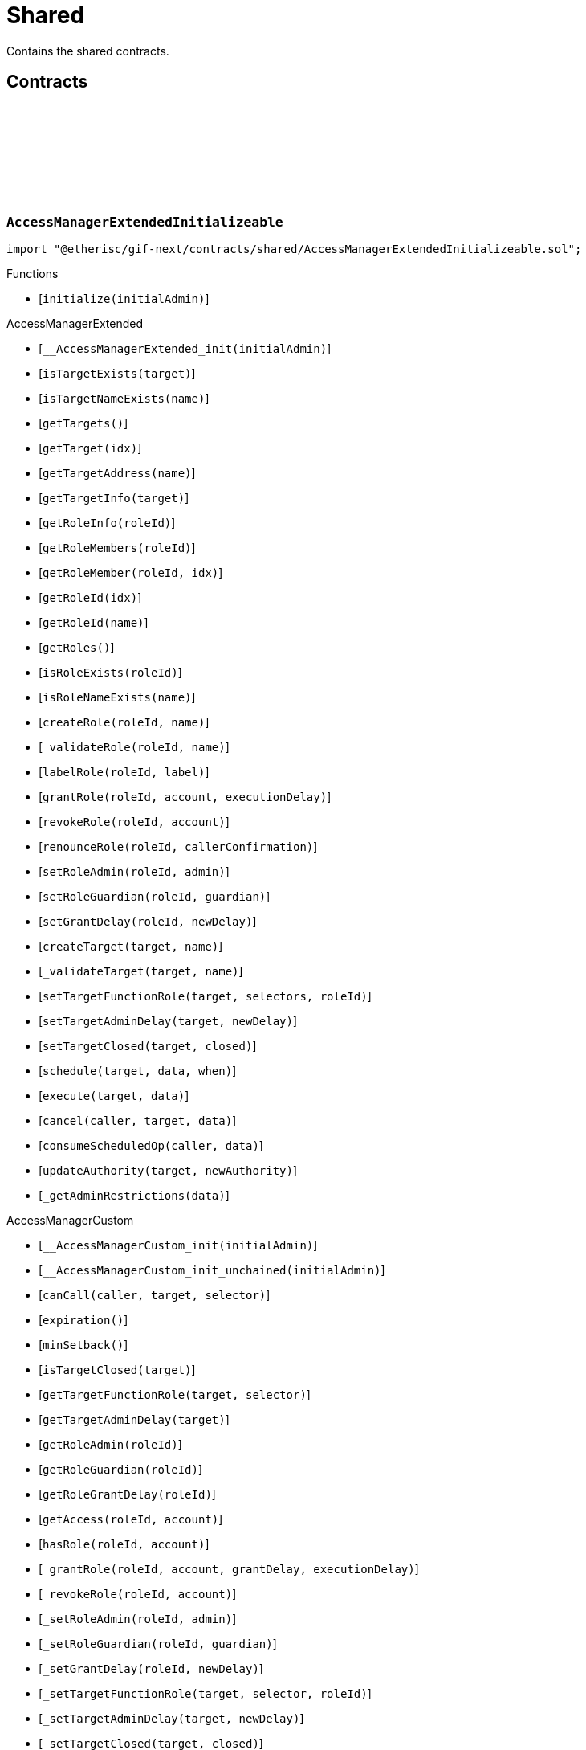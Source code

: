 :github-icon: pass:[<svg class="icon"><use href="#github-icon"/></svg>]
:xref-NftOwnable-onlyOwner--: xref:shared.adoc#NftOwnable-onlyOwner--
= Shared

Contains the shared contracts. 

== Contracts

:initialize: pass:normal[xref:#AccessManagerExtendedInitializeable-initialize-address-[`++initialize++`]]

[.contract]
[[AccessManagerExtendedInitializeable]]
=== `++AccessManagerExtendedInitializeable++` link:https://github.com/etherisc/gif-next/blob/develop/contracts/shared/AccessManagerExtendedInitializeable.sol[{github-icon},role=heading-link]

[.hljs-theme-light.nopadding]
```solidity
import "@etherisc/gif-next/contracts/shared/AccessManagerExtendedInitializeable.sol";
```

[.contract-index]
.Functions
--
* [`++initialize(initialAdmin)++`]

[.contract-subindex-inherited]
.AccessManagerExtended
* [`++__AccessManagerExtended_init(initialAdmin)++`]
* [`++isTargetExists(target)++`]
* [`++isTargetNameExists(name)++`]
* [`++getTargets()++`]
* [`++getTarget(idx)++`]
* [`++getTargetAddress(name)++`]
* [`++getTargetInfo(target)++`]
* [`++getRoleInfo(roleId)++`]
* [`++getRoleMembers(roleId)++`]
* [`++getRoleMember(roleId, idx)++`]
* [`++getRoleId(idx)++`]
* [`++getRoleId(name)++`]
* [`++getRoles()++`]
* [`++isRoleExists(roleId)++`]
* [`++isRoleNameExists(name)++`]
* [`++createRole(roleId, name)++`]
* [`++_validateRole(roleId, name)++`]
* [`++labelRole(roleId, label)++`]
* [`++grantRole(roleId, account, executionDelay)++`]
* [`++revokeRole(roleId, account)++`]
* [`++renounceRole(roleId, callerConfirmation)++`]
* [`++setRoleAdmin(roleId, admin)++`]
* [`++setRoleGuardian(roleId, guardian)++`]
* [`++setGrantDelay(roleId, newDelay)++`]
* [`++createTarget(target, name)++`]
* [`++_validateTarget(target, name)++`]
* [`++setTargetFunctionRole(target, selectors, roleId)++`]
* [`++setTargetAdminDelay(target, newDelay)++`]
* [`++setTargetClosed(target, closed)++`]
* [`++schedule(target, data, when)++`]
* [`++execute(target, data)++`]
* [`++cancel(caller, target, data)++`]
* [`++consumeScheduledOp(caller, data)++`]
* [`++updateAuthority(target, newAuthority)++`]
* [`++_getAdminRestrictions(data)++`]

[.contract-subindex-inherited]
.IAccessManagerExtended

[.contract-subindex-inherited]
.AccessManagerCustom
* [`++__AccessManagerCustom_init(initialAdmin)++`]
* [`++__AccessManagerCustom_init_unchained(initialAdmin)++`]
* [`++canCall(caller, target, selector)++`]
* [`++expiration()++`]
* [`++minSetback()++`]
* [`++isTargetClosed(target)++`]
* [`++getTargetFunctionRole(target, selector)++`]
* [`++getTargetAdminDelay(target)++`]
* [`++getRoleAdmin(roleId)++`]
* [`++getRoleGuardian(roleId)++`]
* [`++getRoleGrantDelay(roleId)++`]
* [`++getAccess(roleId, account)++`]
* [`++hasRole(roleId, account)++`]
* [`++_grantRole(roleId, account, grantDelay, executionDelay)++`]
* [`++_revokeRole(roleId, account)++`]
* [`++_setRoleAdmin(roleId, admin)++`]
* [`++_setRoleGuardian(roleId, guardian)++`]
* [`++_setGrantDelay(roleId, newDelay)++`]
* [`++_setTargetFunctionRole(target, selector, roleId)++`]
* [`++_setTargetAdminDelay(target, newDelay)++`]
* [`++_setTargetClosed(target, closed)++`]
* [`++getSchedule(id)++`]
* [`++getNonce(id)++`]
* [`++_consumeScheduledOp(operationId)++`]
* [`++hashOperation(caller, target, data)++`]
* [`++_checkSelector(data)++`]

[.contract-subindex-inherited]
.IAccessManager

[.contract-subindex-inherited]
.MulticallUpgradeable
* [`++__Multicall_init()++`]
* [`++__Multicall_init_unchained()++`]
* [`++multicall(data)++`]

[.contract-subindex-inherited]
.ContextUpgradeable
* [`++__Context_init()++`]
* [`++__Context_init_unchained()++`]
* [`++_msgSender()++`]
* [`++_msgData()++`]

[.contract-subindex-inherited]
.Initializable
* [`++_checkInitializing()++`]
* [`++_disableInitializers()++`]
* [`++_getInitializedVersion()++`]
* [`++_isInitializing()++`]

--

[.contract-index]
.Events
--

[.contract-subindex-inherited]
.AccessManagerExtended

[.contract-subindex-inherited]
.IAccessManagerExtended
* [`++LogRoleCreation(roleId, name)++`]
* [`++LogTargetCreation(target, name)++`]

[.contract-subindex-inherited]
.AccessManagerCustom

[.contract-subindex-inherited]
.IAccessManager
* [`++OperationScheduled(operationId, nonce, schedule, caller, target, data)++`]
* [`++OperationExecuted(operationId, nonce)++`]
* [`++OperationCanceled(operationId, nonce)++`]
* [`++RoleLabel(roleId, label)++`]
* [`++RoleGranted(roleId, account, delay, since, newMember)++`]
* [`++RoleRevoked(roleId, account)++`]
* [`++RoleAdminChanged(roleId, admin)++`]
* [`++RoleGuardianChanged(roleId, guardian)++`]
* [`++RoleGrantDelayChanged(roleId, delay, since)++`]
* [`++TargetClosed(target, closed)++`]
* [`++TargetFunctionRoleUpdated(target, selector, roleId)++`]
* [`++TargetAdminDelayUpdated(target, delay, since)++`]

[.contract-subindex-inherited]
.MulticallUpgradeable

[.contract-subindex-inherited]
.ContextUpgradeable

[.contract-subindex-inherited]
.Initializable
* [`++Initialized(version)++`]

--

[.contract-item]
[[AccessManagerExtendedInitializeable-initialize-address-]]
==== `[.contract-item-name]#++initialize++#++(address initialAdmin)++` [.item-kind]#public#

:initializeERC165: pass:normal[xref:#ERC165-initializeERC165--[`++initializeERC165++`]]
:registerInterface: pass:normal[xref:#ERC165-registerInterface-bytes4-[`++registerInterface++`]]
:supportsInterface: pass:normal[xref:#ERC165-supportsInterface-bytes4-[`++supportsInterface++`]]

[.contract]
[[ERC165]]
=== `++ERC165++` link:https://github.com/etherisc/gif-next/blob/develop/contracts/shared/ERC165.sol[{github-icon},role=heading-link]

[.hljs-theme-light.nopadding]
```solidity
import "@etherisc/gif-next/contracts/shared/ERC165.sol";
```

[.contract-index]
.Functions
--
* [`++initializeERC165()++`]
* [`++registerInterface(interfaceId)++`]
* [`++supportsInterface(interfaceId)++`]

[.contract-subindex-inherited]
.IERC165

[.contract-subindex-inherited]
.Initializable
* [`++_checkInitializing()++`]
* [`++_disableInitializers()++`]
* [`++_getInitializedVersion()++`]
* [`++_isInitializing()++`]

--

[.contract-index]
.Events
--

[.contract-subindex-inherited]
.IERC165

[.contract-subindex-inherited]
.Initializable
* [`++Initialized(version)++`]

--

[.contract-item]
[[ERC165-initializeERC165--]]
==== `[.contract-item-name]#++initializeERC165++#++()++` [.item-kind]#public#

[.contract-item]
[[ERC165-registerInterface-bytes4-]]
==== `[.contract-item-name]#++registerInterface++#++(bytes4 interfaceId)++` [.item-kind]#public#

[.contract-item]
[[ERC165-supportsInterface-bytes4-]]
==== `[.contract-item-name]#++supportsInterface++#++(bytes4 interfaceId) → bool++` [.item-kind]#external#

Returns true if this contract implements the interface defined by
`interfaceId`. See the corresponding
https://eips.ethereum.org/EIPS/eip-165#how-interfaces-are-identified[EIP section]
to learn more about how these ids are created.

This function call must use less than 30 000 gas.

:ErrorNftOwnableInitialOwnerZero: pass:normal[xref:#INftOwnable-ErrorNftOwnableInitialOwnerZero--[`++ErrorNftOwnableInitialOwnerZero++`]]
:ErrorNftOwnableNotOwner: pass:normal[xref:#INftOwnable-ErrorNftOwnableNotOwner-address-[`++ErrorNftOwnableNotOwner++`]]
:ErrorNftOwnableAlreadyLinked: pass:normal[xref:#INftOwnable-ErrorNftOwnableAlreadyLinked-NftId-[`++ErrorNftOwnableAlreadyLinked++`]]
:ErrorNftOwnableContractNotRegistered: pass:normal[xref:#INftOwnable-ErrorNftOwnableContractNotRegistered-address-[`++ErrorNftOwnableContractNotRegistered++`]]
:linkToRegisteredNftId: pass:normal[xref:#INftOwnable-linkToRegisteredNftId--[`++linkToRegisteredNftId++`]]
:getNftId: pass:normal[xref:#INftOwnable-getNftId--[`++getNftId++`]]
:getOwner: pass:normal[xref:#INftOwnable-getOwner--[`++getOwner++`]]

[.contract]
[[INftOwnable]]
=== `++INftOwnable++` link:https://github.com/etherisc/gif-next/blob/develop/contracts/shared/INftOwnable.sol[{github-icon},role=heading-link]

[.hljs-theme-light.nopadding]
```solidity
import "@etherisc/gif-next/contracts/shared/INftOwnable.sol";
```

[.contract-index]
.Functions
--
* [`++linkToRegisteredNftId()++`]
* [`++getNftId()++`]
* [`++getOwner()++`]

[.contract-subindex-inherited]
.IRegistryLinked
* [`++getRegistry()++`]

[.contract-subindex-inherited]
.IERC165
* [`++supportsInterface(interfaceId)++`]

--

[.contract-item]
[[INftOwnable-linkToRegisteredNftId--]]
==== `[.contract-item-name]#++linkToRegisteredNftId++#++() → NftId++` [.item-kind]#external#

[.contract-item]
[[INftOwnable-getNftId--]]
==== `[.contract-item-name]#++getNftId++#++() → NftId++` [.item-kind]#external#

[.contract-item]
[[INftOwnable-getOwner--]]
==== `[.contract-item-name]#++getOwner++#++() → address++` [.item-kind]#external#

:policyActivated: pass:normal[xref:#IPolicyHolder-policyActivated-NftId-[`++policyActivated++`]]
:policyExpired: pass:normal[xref:#IPolicyHolder-policyExpired-NftId-[`++policyExpired++`]]
:requestPayout: pass:normal[xref:#IPolicyHolder-requestPayout-NftId-Amount-[`++requestPayout++`]]
:claimConfirmed: pass:normal[xref:#IPolicyHolder-claimConfirmed-NftId-ClaimId-Amount-[`++claimConfirmed++`]]
:payoutExecuted: pass:normal[xref:#IPolicyHolder-payoutExecuted-NftId-PayoutId-address-Amount-[`++payoutExecuted++`]]
:getBeneficiary: pass:normal[xref:#IPolicyHolder-getBeneficiary-NftId-PayoutId-[`++getBeneficiary++`]]

[.contract]
[[IPolicyHolder]]
=== `++IPolicyHolder++` link:https://github.com/etherisc/gif-next/blob/develop/contracts/shared/IPolicyHolder.sol[{github-icon},role=heading-link]

[.hljs-theme-light.nopadding]
```solidity
import "@etherisc/gif-next/contracts/shared/IPolicyHolder.sol";
```

generic interface for contracts that need to hold policies and receive payouts
GIF will notify policy holder contracts for policy creation and payout execution

[.contract-index]
.Functions
--
* [`++policyActivated(policyNftId)++`]
* [`++policyExpired(policyNftId)++`]
* [`++requestPayout(requestingPolicyNftId, requestedPayoutAmount)++`]
* [`++claimConfirmed(policyNftId, claimId, amount)++`]
* [`++payoutExecuted(policyNftId, payoutId, beneficiary, amount)++`]
* [`++getBeneficiary(policyNftId, payoutId)++`]

[.contract-subindex-inherited]
.IRegistryLinked
* [`++getRegistry()++`]

[.contract-subindex-inherited]
.IERC721Receiver
* [`++onERC721Received(operator, from, tokenId, data)++`]

[.contract-subindex-inherited]
.IERC165
* [`++supportsInterface(interfaceId)++`]

--

[.contract-item]
[[IPolicyHolder-policyActivated-NftId-]]
==== `[.contract-item-name]#++policyActivated++#++(NftId policyNftId)++` [.item-kind]#external#

callback function that will be called after successful policy activation
active policies may open claims under the activated policy

[.contract-item]
[[IPolicyHolder-policyExpired-NftId-]]
==== `[.contract-item-name]#++policyExpired++#++(NftId policyNftId)++` [.item-kind]#external#

callback function to indicate the specified policy has expired
expired policies may no longer open claims
it is optional for products to notifiy policy holder of expired claims

[.contract-item]
[[IPolicyHolder-requestPayout-NftId-Amount-]]
==== `[.contract-item-name]#++requestPayout++#++(NftId requestingPolicyNftId, Amount requestedPayoutAmount)++` [.item-kind]#external#

request for a payout by the requesting policy
the contract implements its use case specific handling for such requests.
eg. creation of a pending payout, a corresponding claim against one of the policies held by the IPolicyHolder

[.contract-item]
[[IPolicyHolder-claimConfirmed-NftId-ClaimId-Amount-]]
==== `[.contract-item-name]#++claimConfirmed++#++(NftId policyNftId, ClaimId claimId, Amount amount)++` [.item-kind]#external#

callback function to notify the confirmation of the specified claim
active policies may open claims under the activated policy

[.contract-item]
[[IPolicyHolder-payoutExecuted-NftId-PayoutId-address-Amount-]]
==== `[.contract-item-name]#++payoutExecuted++#++(NftId policyNftId, PayoutId payoutId, address beneficiary, Amount amount)++` [.item-kind]#external#

callback function that will be called after a successful payout

[.contract-item]
[[IPolicyHolder-getBeneficiary-NftId-PayoutId-]]
==== `[.contract-item-name]#++getBeneficiary++#++(NftId policyNftId, PayoutId payoutId) → address beneficiary++` [.item-kind]#external#

determines policy and claim specific beneficiary address
returned address will override GIF default where the policy nft holder is treated as beneficiary

:getInitialInfo: pass:normal[xref:#IRegisterable-getInitialInfo--[`++getInitialInfo++`]]

[.contract]
[[IRegisterable]]
=== `++IRegisterable++` link:https://github.com/etherisc/gif-next/blob/develop/contracts/shared/IRegisterable.sol[{github-icon},role=heading-link]

[.hljs-theme-light.nopadding]
```solidity
import "@etherisc/gif-next/contracts/shared/IRegisterable.sol";
```

[.contract-index]
.Functions
--
* [`++getInitialInfo()++`]

[.contract-subindex-inherited]
.INftOwnable
* [`++linkToRegisteredNftId()++`]
* [`++getNftId()++`]
* [`++getOwner()++`]

[.contract-subindex-inherited]
.IRegistryLinked
* [`++getRegistry()++`]

[.contract-subindex-inherited]
.IERC165
* [`++supportsInterface(interfaceId)++`]

--

[.contract-item]
[[IRegisterable-getInitialInfo--]]
==== `[.contract-item-name]#++getInitialInfo++#++() → struct IRegistry.ObjectInfo++` [.item-kind]#external#

:ErrorNotRegistry: pass:normal[xref:#IRegistryLinked-ErrorNotRegistry-address-[`++ErrorNotRegistry++`]]
:getRegistry: pass:normal[xref:#IRegistryLinked-getRegistry--[`++getRegistry++`]]

[.contract]
[[IRegistryLinked]]
=== `++IRegistryLinked++` link:https://github.com/etherisc/gif-next/blob/develop/contracts/shared/IRegistryLinked.sol[{github-icon},role=heading-link]

[.hljs-theme-light.nopadding]
```solidity
import "@etherisc/gif-next/contracts/shared/IRegistryLinked.sol";
```

[.contract-index]
.Functions
--
* [`++getRegistry()++`]

--

[.contract-item]
[[IRegistryLinked-getRegistry--]]
==== `[.contract-item-name]#++getRegistry++#++() → contract IRegistry++` [.item-kind]#external#

:ErrorServiceNotImplemented: pass:normal[xref:#IService-ErrorServiceNotImplemented--[`++ErrorServiceNotImplemented++`]]
:getDomain: pass:normal[xref:#IService-getDomain--[`++getDomain++`]]
:getRoleId: pass:normal[xref:#IService-getRoleId--[`++getRoleId++`]]

[.contract]
[[IService]]
=== `++IService++` link:https://github.com/etherisc/gif-next/blob/develop/contracts/shared/IService.sol[{github-icon},role=heading-link]

[.hljs-theme-light.nopadding]
```solidity
import "@etherisc/gif-next/contracts/shared/IService.sol";
```

[.contract-index]
.Functions
--
* [`++getDomain()++`]
* [`++getRoleId()++`]

[.contract-subindex-inherited]
.IAccessManaged
* [`++authority()++`]
* [`++setAuthority()++`]
* [`++isConsumingScheduledOp()++`]

[.contract-subindex-inherited]
.IVersionable
* [`++initializeVersionable(activatedBy, activationData)++`]
* [`++upgradeVersionable(upgradeData)++`]
* [`++getVersion()++`]

[.contract-subindex-inherited]
.IRegisterable
* [`++getInitialInfo()++`]

[.contract-subindex-inherited]
.INftOwnable
* [`++linkToRegisteredNftId()++`]
* [`++getNftId()++`]
* [`++getOwner()++`]

[.contract-subindex-inherited]
.IRegistryLinked
* [`++getRegistry()++`]

[.contract-subindex-inherited]
.IERC165
* [`++supportsInterface(interfaceId)++`]

--

[.contract-index]
.Events
--

[.contract-subindex-inherited]
.IAccessManaged
* [`++AuthorityUpdated(authority)++`]

[.contract-subindex-inherited]
.IVersionable

[.contract-subindex-inherited]
.IRegisterable

[.contract-subindex-inherited]
.INftOwnable

[.contract-subindex-inherited]
.IRegistryLinked

[.contract-subindex-inherited]
.IERC165

--

[.contract-item]
[[IService-getDomain--]]
==== `[.contract-item-name]#++getDomain++#++() → ObjectType serviceDomain++` [.item-kind]#external#

returns the domain for this service.
In any GIF release only one service for any given domain may be deployed.

[.contract-item]
[[IService-getRoleId--]]
==== `[.contract-item-name]#++getRoleId++#++() → RoleId serviceRoleId++` [.item-kind]#external#

returns the GIF release specific role id.
These role ids are used to authorize service to service communication.

:initializeVersionable: pass:normal[xref:#IVersionable-initializeVersionable-address-bytes-[`++initializeVersionable++`]]
:upgradeVersionable: pass:normal[xref:#IVersionable-upgradeVersionable-bytes-[`++upgradeVersionable++`]]
:getVersion: pass:normal[xref:#IVersionable-getVersion--[`++getVersion++`]]

[.contract]
[[IVersionable]]
=== `++IVersionable++` link:https://github.com/etherisc/gif-next/blob/develop/contracts/shared/IVersionable.sol[{github-icon},role=heading-link]

[.hljs-theme-light.nopadding]
```solidity
import "@etherisc/gif-next/contracts/shared/IVersionable.sol";
```

[.contract-index]
.Functions
--
* [`++initializeVersionable(activatedBy, activationData)++`]
* [`++upgradeVersionable(upgradeData)++`]
* [`++getVersion()++`]

--

[.contract-item]
[[IVersionable-initializeVersionable-address-bytes-]]
==== `[.contract-item-name]#++initializeVersionable++#++(address activatedBy, bytes activationData)++` [.item-kind]#external#

IMPORTANT
implementation MUST be guarded by initializer modifier
new version MUST inherit from previous version

[.contract-item]
[[IVersionable-upgradeVersionable-bytes-]]
==== `[.contract-item-name]#++upgradeVersionable++#++(bytes upgradeData)++` [.item-kind]#external#

[.contract-item]
[[IVersionable-getVersion--]]
==== `[.contract-item-name]#++getVersion++#++() → Version++` [.item-kind]#external#

returns version of this contract
each new implementation MUST implement this function
version number MUST increase

:NFT_OWNABLE_STORAGE_LOCATION_V1: pass:normal[xref:#NftOwnable-NFT_OWNABLE_STORAGE_LOCATION_V1-bytes32[`++NFT_OWNABLE_STORAGE_LOCATION_V1++`]]
:NftOwnableStorage: pass:normal[xref:#NftOwnable-NftOwnableStorage[`++NftOwnableStorage++`]]
:onlyOwner: pass:normal[xref:#NftOwnable-onlyOwner--[`++onlyOwner++`]]
:initializeNftOwnable: pass:normal[xref:#NftOwnable-initializeNftOwnable-address-address-[`++initializeNftOwnable++`]]
:linkToRegisteredNftId: pass:normal[xref:#NftOwnable-linkToRegisteredNftId--[`++linkToRegisteredNftId++`]]
:getNftId: pass:normal[xref:#NftOwnable-getNftId--[`++getNftId++`]]
:getOwner: pass:normal[xref:#NftOwnable-getOwner--[`++getOwner++`]]
:_linkToNftOwnable: pass:normal[xref:#NftOwnable-_linkToNftOwnable-address-[`++_linkToNftOwnable++`]]

[.contract]
[[NftOwnable]]
=== `++NftOwnable++` link:https://github.com/etherisc/gif-next/blob/develop/contracts/shared/NftOwnable.sol[{github-icon},role=heading-link]

[.hljs-theme-light.nopadding]
```solidity
import "@etherisc/gif-next/contracts/shared/NftOwnable.sol";
```

[.contract-index]
.Modifiers
--
* {xref-NftOwnable-onlyOwner--}[`++onlyOwner()++`]
--

[.contract-index]
.Functions
--
* [`++initializeNftOwnable(initialOwner, registryAddress)++`]
* [`++linkToRegisteredNftId()++`]
* [`++getNftId()++`]
* [`++getOwner()++`]
* [`++_linkToNftOwnable(nftOwnableAddress)++`]

[.contract-subindex-inherited]
.INftOwnable

[.contract-subindex-inherited]
.RegistryLinked
* [`++initializeRegistryLinked(registryAddress)++`]
* [`++getRegistry()++`]

[.contract-subindex-inherited]
.IRegistryLinked

[.contract-subindex-inherited]
.ERC165
* [`++initializeERC165()++`]
* [`++registerInterface(interfaceId)++`]
* [`++supportsInterface(interfaceId)++`]

[.contract-subindex-inherited]
.IERC165

[.contract-subindex-inherited]
.Initializable
* [`++_checkInitializing()++`]
* [`++_disableInitializers()++`]
* [`++_getInitializedVersion()++`]
* [`++_isInitializing()++`]

--

[.contract-index]
.Events
--

[.contract-subindex-inherited]
.INftOwnable

[.contract-subindex-inherited]
.RegistryLinked

[.contract-subindex-inherited]
.IRegistryLinked

[.contract-subindex-inherited]
.ERC165

[.contract-subindex-inherited]
.IERC165

[.contract-subindex-inherited]
.Initializable
* [`++Initialized(version)++`]

--

[.contract-item]
[[NftOwnable-onlyOwner--]]
==== `[.contract-item-name]#++onlyOwner++#++()++` [.item-kind]#modifier#

enforces msg.sender is owner of nft (or initial owner of nft ownable)

[.contract-item]
[[NftOwnable-initializeNftOwnable-address-address-]]
==== `[.contract-item-name]#++initializeNftOwnable++#++(address initialOwner, address registryAddress)++` [.item-kind]#public#

initialization for upgradable contracts

[.contract-item]
[[NftOwnable-linkToRegisteredNftId--]]
==== `[.contract-item-name]#++linkToRegisteredNftId++#++() → NftId nftId++` [.item-kind]#public#

links this contract to nft after registration

[.contract-item]
[[NftOwnable-getNftId--]]
==== `[.contract-item-name]#++getNftId++#++() → NftId++` [.item-kind]#public#

[.contract-item]
[[NftOwnable-getOwner--]]
==== `[.contract-item-name]#++getOwner++#++() → address++` [.item-kind]#public#

[.contract-item]
[[NftOwnable-_linkToNftOwnable-address-]]
==== `[.contract-item-name]#++_linkToNftOwnable++#++(address nftOwnableAddress) → NftId++` [.item-kind]#internal#

used in constructor of registry service manager

:POLICY_HOLDER_STORAGE_LOCATION_V1: pass:normal[xref:#PolicyHolder-POLICY_HOLDER_STORAGE_LOCATION_V1-bytes32[`++POLICY_HOLDER_STORAGE_LOCATION_V1++`]]
:PolicyHolderStorage: pass:normal[xref:#PolicyHolder-PolicyHolderStorage[`++PolicyHolderStorage++`]]
:initializePolicyHolder: pass:normal[xref:#PolicyHolder-initializePolicyHolder-address-address-[`++initializePolicyHolder++`]]
:requestPayout: pass:normal[xref:#PolicyHolder-requestPayout-NftId-Amount-[`++requestPayout++`]]
:policyActivated: pass:normal[xref:#PolicyHolder-policyActivated-NftId-[`++policyActivated++`]]
:policyExpired: pass:normal[xref:#PolicyHolder-policyExpired-NftId-[`++policyExpired++`]]
:claimConfirmed: pass:normal[xref:#PolicyHolder-claimConfirmed-NftId-ClaimId-Amount-[`++claimConfirmed++`]]
:payoutExecuted: pass:normal[xref:#PolicyHolder-payoutExecuted-NftId-PayoutId-address-Amount-[`++payoutExecuted++`]]
:getBeneficiary: pass:normal[xref:#PolicyHolder-getBeneficiary-NftId-PayoutId-[`++getBeneficiary++`]]
:onERC721Received: pass:normal[xref:#PolicyHolder-onERC721Received-address-address-uint256-bytes-[`++onERC721Received++`]]
:_setBeneficiary: pass:normal[xref:#PolicyHolder-_setBeneficiary-NftId-address-[`++_setBeneficiary++`]]
:_setBeneficiary: pass:normal[xref:#PolicyHolder-_setBeneficiary-NftId-PayoutId-address-[`++_setBeneficiary++`]]

[.contract]
[[PolicyHolder]]
=== `++PolicyHolder++` link:https://github.com/etherisc/gif-next/blob/develop/contracts/shared/PolicyHolder.sol[{github-icon},role=heading-link]

[.hljs-theme-light.nopadding]
```solidity
import "@etherisc/gif-next/contracts/shared/PolicyHolder.sol";
```

template implementation for IPolicyHolder

[.contract-index]
.Functions
--
* [`++initializePolicyHolder(registryAddress, beneficiaryDefault)++`]
* [`++requestPayout(requestingPolicyNftId, requestedPayoutAmount)++`]
* [`++policyActivated(policyNftId)++`]
* [`++policyExpired(policyNftId)++`]
* [`++claimConfirmed(policyNftId, claimId, amount)++`]
* [`++payoutExecuted(policyNftId, payoutId, beneficiary, amount)++`]
* [`++getBeneficiary(policyNftId, payoutId)++`]
* [`++onERC721Received(, , , )++`]
* [`++_setBeneficiary(policyNftId, beneficiary)++`]
* [`++_setBeneficiary(policyNftId, payoutId, beneficiary)++`]

[.contract-subindex-inherited]
.IPolicyHolder

[.contract-subindex-inherited]
.RegistryLinked
* [`++initializeRegistryLinked(registryAddress)++`]
* [`++getRegistry()++`]

[.contract-subindex-inherited]
.IRegistryLinked

[.contract-subindex-inherited]
.IERC721Receiver

[.contract-subindex-inherited]
.ERC165
* [`++initializeERC165()++`]
* [`++registerInterface(interfaceId)++`]
* [`++supportsInterface(interfaceId)++`]

[.contract-subindex-inherited]
.IERC165

[.contract-subindex-inherited]
.Initializable
* [`++_checkInitializing()++`]
* [`++_disableInitializers()++`]
* [`++_getInitializedVersion()++`]
* [`++_isInitializing()++`]

--

[.contract-index]
.Events
--

[.contract-subindex-inherited]
.IPolicyHolder

[.contract-subindex-inherited]
.RegistryLinked

[.contract-subindex-inherited]
.IRegistryLinked

[.contract-subindex-inherited]
.IERC721Receiver

[.contract-subindex-inherited]
.ERC165

[.contract-subindex-inherited]
.IERC165

[.contract-subindex-inherited]
.Initializable
* [`++Initialized(version)++`]

--

[.contract-item]
[[PolicyHolder-initializePolicyHolder-address-address-]]
==== `[.contract-item-name]#++initializePolicyHolder++#++(address registryAddress, address beneficiaryDefault)++` [.item-kind]#public#

[.contract-item]
[[PolicyHolder-requestPayout-NftId-Amount-]]
==== `[.contract-item-name]#++requestPayout++#++(NftId requestingPolicyNftId, Amount requestedPayoutAmount)++` [.item-kind]#external#

empty default implementation

[.contract-item]
[[PolicyHolder-policyActivated-NftId-]]
==== `[.contract-item-name]#++policyActivated++#++(NftId policyNftId)++` [.item-kind]#external#

empty default implementation

[.contract-item]
[[PolicyHolder-policyExpired-NftId-]]
==== `[.contract-item-name]#++policyExpired++#++(NftId policyNftId)++` [.item-kind]#external#

empty default implementation

[.contract-item]
[[PolicyHolder-claimConfirmed-NftId-ClaimId-Amount-]]
==== `[.contract-item-name]#++claimConfirmed++#++(NftId policyNftId, ClaimId claimId, Amount amount)++` [.item-kind]#external#

empty default implementation

[.contract-item]
[[PolicyHolder-payoutExecuted-NftId-PayoutId-address-Amount-]]
==== `[.contract-item-name]#++payoutExecuted++#++(NftId policyNftId, PayoutId payoutId, address beneficiary, Amount amount)++` [.item-kind]#external#

empty default implementation

[.contract-item]
[[PolicyHolder-getBeneficiary-NftId-PayoutId-]]
==== `[.contract-item-name]#++getBeneficiary++#++(NftId policyNftId, PayoutId payoutId) → address beneficiary++` [.item-kind]#external#

returns payout specific beneficiary
when no such beneficiary is defined the policy specific beneficiary is returned

[.contract-item]
[[PolicyHolder-onERC721Received-address-address-uint256-bytes-]]
==== `[.contract-item-name]#++onERC721Received++#++(address, address, uint256, bytes) → bytes4++` [.item-kind]#external#

[.contract-item]
[[PolicyHolder-_setBeneficiary-NftId-address-]]
==== `[.contract-item-name]#++_setBeneficiary++#++(NftId policyNftId, address beneficiary)++` [.item-kind]#internal#

sets policy specific beneficiary (used when no payout specific beneficiary is defined)

[.contract-item]
[[PolicyHolder-_setBeneficiary-NftId-PayoutId-address-]]
==== `[.contract-item-name]#++_setBeneficiary++#++(NftId policyNftId, PayoutId payoutId, address beneficiary)++` [.item-kind]#internal#

sets policy and claim specific beneficiary

:VersionInfo: pass:normal[xref:#ProxyManager-VersionInfo[`++VersionInfo++`]]
:LogProxyManagerVersionableDeployed: pass:normal[xref:#ProxyManager-LogProxyManagerVersionableDeployed-address-address-[`++LogProxyManagerVersionableDeployed++`]]
:LogProxyManagerVersionableUpgraded: pass:normal[xref:#ProxyManager-LogProxyManagerVersionableUpgraded-address-address-[`++LogProxyManagerVersionableUpgraded++`]]
:ErrorProxyManagerAlreadyDeployed: pass:normal[xref:#ProxyManager-ErrorProxyManagerAlreadyDeployed--[`++ErrorProxyManagerAlreadyDeployed++`]]
:ErrorProxyManagerNotYetDeployed: pass:normal[xref:#ProxyManager-ErrorProxyManagerNotYetDeployed--[`++ErrorProxyManagerNotYetDeployed++`]]
:ErrorProxyManagerZeroVersion: pass:normal[xref:#ProxyManager-ErrorProxyManagerZeroVersion--[`++ErrorProxyManagerZeroVersion++`]]
:ErrorProxyManagerNextVersionNotIncreasing: pass:normal[xref:#ProxyManager-ErrorProxyManagerNextVersionNotIncreasing-Version-[`++ErrorProxyManagerNextVersionNotIncreasing++`]]
:_proxy: pass:normal[xref:#ProxyManager-_proxy-contract-UpgradableProxyWithAdmin[`++_proxy++`]]
:_versionHistory: pass:normal[xref:#ProxyManager-_versionHistory-mapping-Version----struct-ProxyManager-VersionInfo-[`++_versionHistory++`]]
:_versions: pass:normal[xref:#ProxyManager-_versions-Version--[`++_versions++`]]
:constructor: pass:normal[xref:#ProxyManager-constructor-address-[`++constructor++`]]
:initializeProxyManager: pass:normal[xref:#ProxyManager-initializeProxyManager-address-[`++initializeProxyManager++`]]
:deploy: pass:normal[xref:#ProxyManager-deploy-address-bytes-[`++deploy++`]]
:deployDetermenistic: pass:normal[xref:#ProxyManager-deployDetermenistic-address-bytes-bytes32-[`++deployDetermenistic++`]]
:upgrade: pass:normal[xref:#ProxyManager-upgrade-address-bytes-[`++upgrade++`]]
:linkToProxy: pass:normal[xref:#ProxyManager-linkToProxy--[`++linkToProxy++`]]
:getDeployData: pass:normal[xref:#ProxyManager-getDeployData-address-bytes-[`++getDeployData++`]]
:getUpgradeData: pass:normal[xref:#ProxyManager-getUpgradeData-bytes-[`++getUpgradeData++`]]
:getProxy: pass:normal[xref:#ProxyManager-getProxy--[`++getProxy++`]]
:getVersion: pass:normal[xref:#ProxyManager-getVersion--[`++getVersion++`]]
:getVersionCount: pass:normal[xref:#ProxyManager-getVersionCount--[`++getVersionCount++`]]
:getVersion: pass:normal[xref:#ProxyManager-getVersion-uint256-[`++getVersion++`]]
:getVersionInfo: pass:normal[xref:#ProxyManager-getVersionInfo-Version-[`++getVersionInfo++`]]

[.contract]
[[ProxyManager]]
=== `++ProxyManager++` link:https://github.com/etherisc/gif-next/blob/develop/contracts/shared/ProxyManager.sol[{github-icon},role=heading-link]

[.hljs-theme-light.nopadding]
```solidity
import "@etherisc/gif-next/contracts/shared/ProxyManager.sol";
```

manages proxy deployments for upgradable contracs of type IVersionable

[.contract-index]
.Functions
--
* [`++constructor(registry)++`]
* [`++initializeProxyManager(registry)++`]
* [`++deploy(initialImplementation, initializationData)++`]
* [`++deployDetermenistic(initialImplementation, initializationData, salt)++`]
* [`++upgrade(newImplementation, upgradeData)++`]
* [`++linkToProxy()++`]
* [`++getDeployData(proxyOwner, deployData)++`]
* [`++getUpgradeData(upgradeData)++`]
* [`++getProxy()++`]
* [`++getVersion()++`]
* [`++getVersionCount()++`]
* [`++getVersion(idx)++`]
* [`++getVersionInfo(_version)++`]

[.contract-subindex-inherited]
.NftOwnable
* [`++initializeNftOwnable(initialOwner, registryAddress)++`]
* [`++linkToRegisteredNftId()++`]
* [`++getNftId()++`]
* [`++getOwner()++`]
* [`++_linkToNftOwnable(nftOwnableAddress)++`]

[.contract-subindex-inherited]
.INftOwnable

[.contract-subindex-inherited]
.RegistryLinked
* [`++initializeRegistryLinked(registryAddress)++`]
* [`++getRegistry()++`]

[.contract-subindex-inherited]
.IRegistryLinked

[.contract-subindex-inherited]
.ERC165
* [`++initializeERC165()++`]
* [`++registerInterface(interfaceId)++`]
* [`++supportsInterface(interfaceId)++`]

[.contract-subindex-inherited]
.IERC165

[.contract-subindex-inherited]
.Initializable
* [`++_checkInitializing()++`]
* [`++_disableInitializers()++`]
* [`++_getInitializedVersion()++`]
* [`++_isInitializing()++`]

--

[.contract-index]
.Events
--
* [`++LogProxyManagerVersionableDeployed(proxy, initialImplementation)++`]
* [`++LogProxyManagerVersionableUpgraded(proxy, upgradedImplementation)++`]

[.contract-subindex-inherited]
.NftOwnable

[.contract-subindex-inherited]
.INftOwnable

[.contract-subindex-inherited]
.RegistryLinked

[.contract-subindex-inherited]
.IRegistryLinked

[.contract-subindex-inherited]
.ERC165

[.contract-subindex-inherited]
.IERC165

[.contract-subindex-inherited]
.Initializable
* [`++Initialized(version)++`]

--

[.contract-item]
[[ProxyManager-constructor-address-]]
==== `[.contract-item-name]#++constructor++#++(address registry)++` [.item-kind]#public#

only used to capture proxy owner

[.contract-item]
[[ProxyManager-initializeProxyManager-address-]]
==== `[.contract-item-name]#++initializeProxyManager++#++(address registry)++` [.item-kind]#public#

[.contract-item]
[[ProxyManager-deploy-address-bytes-]]
==== `[.contract-item-name]#++deploy++#++(address initialImplementation, bytes initializationData) → contract IVersionable versionable++` [.item-kind]#public#

deploy initial contract

[.contract-item]
[[ProxyManager-deployDetermenistic-address-bytes-bytes32-]]
==== `[.contract-item-name]#++deployDetermenistic++#++(address initialImplementation, bytes initializationData, bytes32 salt) → contract IVersionable versionable++` [.item-kind]#public#

[.contract-item]
[[ProxyManager-upgrade-address-bytes-]]
==== `[.contract-item-name]#++upgrade++#++(address newImplementation, bytes upgradeData) → contract IVersionable versionable++` [.item-kind]#public#

upgrade existing contract

[.contract-item]
[[ProxyManager-linkToProxy--]]
==== `[.contract-item-name]#++linkToProxy++#++() → NftId++` [.item-kind]#public#

[.contract-item]
[[ProxyManager-getDeployData-address-bytes-]]
==== `[.contract-item-name]#++getDeployData++#++(address proxyOwner, bytes deployData) → bytes data++` [.item-kind]#public#

[.contract-item]
[[ProxyManager-getUpgradeData-bytes-]]
==== `[.contract-item-name]#++getUpgradeData++#++(bytes upgradeData) → bytes data++` [.item-kind]#public#

[.contract-item]
[[ProxyManager-getProxy--]]
==== `[.contract-item-name]#++getProxy++#++() → contract UpgradableProxyWithAdmin++` [.item-kind]#public#

[.contract-item]
[[ProxyManager-getVersion--]]
==== `[.contract-item-name]#++getVersion++#++() → Version++` [.item-kind]#external#

[.contract-item]
[[ProxyManager-getVersionCount--]]
==== `[.contract-item-name]#++getVersionCount++#++() → uint256++` [.item-kind]#external#

[.contract-item]
[[ProxyManager-getVersion-uint256-]]
==== `[.contract-item-name]#++getVersion++#++(uint256 idx) → Version++` [.item-kind]#external#

[.contract-item]
[[ProxyManager-getVersionInfo-Version-]]
==== `[.contract-item-name]#++getVersionInfo++#++(Version _version) → struct ProxyManager.VersionInfo++` [.item-kind]#external#

[.contract-item]
[[ProxyManager-LogProxyManagerVersionableDeployed-address-address-]]
==== `[.contract-item-name]#++LogProxyManagerVersionableDeployed++#++(address indexed proxy, address initialImplementation)++` [.item-kind]#event#

[.contract-item]
[[ProxyManager-LogProxyManagerVersionableUpgraded-address-address-]]
==== `[.contract-item-name]#++LogProxyManagerVersionableUpgraded++#++(address indexed proxy, address upgradedImplementation)++` [.item-kind]#event#

:REGISTERABLE_LOCATION_V1: pass:normal[xref:#Registerable-REGISTERABLE_LOCATION_V1-bytes32[`++REGISTERABLE_LOCATION_V1++`]]
:RegisterableStorage: pass:normal[xref:#Registerable-RegisterableStorage[`++RegisterableStorage++`]]
:initializeRegisterable: pass:normal[xref:#Registerable-initializeRegisterable-address-NftId-ObjectType-bool-address-bytes-[`++initializeRegisterable++`]]
:getInitialInfo: pass:normal[xref:#Registerable-getInitialInfo--[`++getInitialInfo++`]]

[.contract]
[[Registerable]]
=== `++Registerable++` link:https://github.com/etherisc/gif-next/blob/develop/contracts/shared/Registerable.sol[{github-icon},role=heading-link]

[.hljs-theme-light.nopadding]
```solidity
import "@etherisc/gif-next/contracts/shared/Registerable.sol";
```

[.contract-index]
.Functions
--
* [`++initializeRegisterable(registryAddress, parentNftId, objectType, isInterceptor, initialOwner, registryData)++`]
* [`++getInitialInfo()++`]

[.contract-subindex-inherited]
.IRegisterable

[.contract-subindex-inherited]
.NftOwnable
* [`++initializeNftOwnable(initialOwner, registryAddress)++`]
* [`++linkToRegisteredNftId()++`]
* [`++getNftId()++`]
* [`++getOwner()++`]
* [`++_linkToNftOwnable(nftOwnableAddress)++`]

[.contract-subindex-inherited]
.INftOwnable

[.contract-subindex-inherited]
.RegistryLinked
* [`++initializeRegistryLinked(registryAddress)++`]
* [`++getRegistry()++`]

[.contract-subindex-inherited]
.IRegistryLinked

[.contract-subindex-inherited]
.ERC165
* [`++initializeERC165()++`]
* [`++registerInterface(interfaceId)++`]
* [`++supportsInterface(interfaceId)++`]

[.contract-subindex-inherited]
.IERC165

[.contract-subindex-inherited]
.Initializable
* [`++_checkInitializing()++`]
* [`++_disableInitializers()++`]
* [`++_getInitializedVersion()++`]
* [`++_isInitializing()++`]

--

[.contract-index]
.Events
--

[.contract-subindex-inherited]
.IRegisterable

[.contract-subindex-inherited]
.NftOwnable

[.contract-subindex-inherited]
.INftOwnable

[.contract-subindex-inherited]
.RegistryLinked

[.contract-subindex-inherited]
.IRegistryLinked

[.contract-subindex-inherited]
.ERC165

[.contract-subindex-inherited]
.IERC165

[.contract-subindex-inherited]
.Initializable
* [`++Initialized(version)++`]

--

[.contract-item]
[[Registerable-initializeRegisterable-address-NftId-ObjectType-bool-address-bytes-]]
==== `[.contract-item-name]#++initializeRegisterable++#++(address registryAddress, NftId parentNftId, ObjectType objectType, bool isInterceptor, address initialOwner, bytes registryData)++` [.item-kind]#public#

[.contract-item]
[[Registerable-getInitialInfo--]]
==== `[.contract-item-name]#++getInitialInfo++#++() → struct IRegistry.ObjectInfo info++` [.item-kind]#public#

:initializeRegistryLinked: pass:normal[xref:#RegistryLinked-initializeRegistryLinked-address-[`++initializeRegistryLinked++`]]
:getRegistry: pass:normal[xref:#RegistryLinked-getRegistry--[`++getRegistry++`]]

[.contract]
[[RegistryLinked]]
=== `++RegistryLinked++` link:https://github.com/etherisc/gif-next/blob/develop/contracts/shared/RegistryLinked.sol[{github-icon},role=heading-link]

[.hljs-theme-light.nopadding]
```solidity
import "@etherisc/gif-next/contracts/shared/RegistryLinked.sol";
```

[.contract-index]
.Functions
--
* [`++initializeRegistryLinked(registryAddress)++`]
* [`++getRegistry()++`]

[.contract-subindex-inherited]
.IRegistryLinked

[.contract-subindex-inherited]
.Initializable
* [`++_checkInitializing()++`]
* [`++_disableInitializers()++`]
* [`++_getInitializedVersion()++`]
* [`++_isInitializing()++`]

--

[.contract-index]
.Events
--

[.contract-subindex-inherited]
.IRegistryLinked

[.contract-subindex-inherited]
.Initializable
* [`++Initialized(version)++`]

--

[.contract-item]
[[RegistryLinked-initializeRegistryLinked-address-]]
==== `[.contract-item-name]#++initializeRegistryLinked++#++(address registryAddress)++` [.item-kind]#public#

initialization for upgradable contracts

[.contract-item]
[[RegistryLinked-getRegistry--]]
==== `[.contract-item-name]#++getRegistry++#++() → contract IRegistry++` [.item-kind]#public#

:initializeService: pass:normal[xref:#Service-initializeService-address-address-address-[`++initializeService++`]]
:getDomain: pass:normal[xref:#Service-getDomain--[`++getDomain++`]]
:getRoleId: pass:normal[xref:#Service-getRoleId--[`++getRoleId++`]]
:getVersion: pass:normal[xref:#Service-getVersion--[`++getVersion++`]]
:_getDomain: pass:normal[xref:#Service-_getDomain--[`++_getDomain++`]]
:_getServiceAddress: pass:normal[xref:#Service-_getServiceAddress-ObjectType-[`++_getServiceAddress++`]]

[.contract]
[[Service]]
=== `++Service++` link:https://github.com/etherisc/gif-next/blob/develop/contracts/shared/Service.sol[{github-icon},role=heading-link]

[.hljs-theme-light.nopadding]
```solidity
import "@etherisc/gif-next/contracts/shared/Service.sol";
```

service base contract

[.contract-index]
.Functions
--
* [`++initializeService(registry, authority, initialOwner)++`]
* [`++getDomain()++`]
* [`++getRoleId()++`]
* [`++getVersion()++`]
* [`++_getDomain()++`]
* [`++_getServiceAddress(domain)++`]

[.contract-subindex-inherited]
.IService

[.contract-subindex-inherited]
.AccessManagedUpgradeable
* [`++__AccessManaged_init(initialAuthority)++`]
* [`++__AccessManaged_init_unchained(initialAuthority)++`]
* [`++authority()++`]
* [`++setAuthority(newAuthority)++`]
* [`++isConsumingScheduledOp()++`]
* [`++_setAuthority(newAuthority)++`]
* [`++_checkCanCall(caller, data)++`]

[.contract-subindex-inherited]
.IAccessManaged

[.contract-subindex-inherited]
.ContextUpgradeable
* [`++__Context_init()++`]
* [`++__Context_init_unchained()++`]
* [`++_msgSender()++`]
* [`++_msgData()++`]

[.contract-subindex-inherited]
.Versionable
* [`++initializeVersionable(activatedBy, data)++`]
* [`++upgradeVersionable(data)++`]
* [`++_initialize(owner, data)++`]
* [`++_upgrade(data)++`]

[.contract-subindex-inherited]
.IVersionable

[.contract-subindex-inherited]
.Registerable
* [`++initializeRegisterable(registryAddress, parentNftId, objectType, isInterceptor, initialOwner, registryData)++`]
* [`++getInitialInfo()++`]

[.contract-subindex-inherited]
.IRegisterable

[.contract-subindex-inherited]
.NftOwnable
* [`++initializeNftOwnable(initialOwner, registryAddress)++`]
* [`++linkToRegisteredNftId()++`]
* [`++getNftId()++`]
* [`++getOwner()++`]
* [`++_linkToNftOwnable(nftOwnableAddress)++`]

[.contract-subindex-inherited]
.INftOwnable

[.contract-subindex-inherited]
.RegistryLinked
* [`++initializeRegistryLinked(registryAddress)++`]
* [`++getRegistry()++`]

[.contract-subindex-inherited]
.IRegistryLinked

[.contract-subindex-inherited]
.ERC165
* [`++initializeERC165()++`]
* [`++registerInterface(interfaceId)++`]
* [`++supportsInterface(interfaceId)++`]

[.contract-subindex-inherited]
.IERC165

[.contract-subindex-inherited]
.Initializable
* [`++_checkInitializing()++`]
* [`++_disableInitializers()++`]
* [`++_getInitializedVersion()++`]
* [`++_isInitializing()++`]

--

[.contract-index]
.Events
--

[.contract-subindex-inherited]
.IService

[.contract-subindex-inherited]
.AccessManagedUpgradeable

[.contract-subindex-inherited]
.IAccessManaged
* [`++AuthorityUpdated(authority)++`]

[.contract-subindex-inherited]
.ContextUpgradeable

[.contract-subindex-inherited]
.Versionable

[.contract-subindex-inherited]
.IVersionable

[.contract-subindex-inherited]
.Registerable

[.contract-subindex-inherited]
.IRegisterable

[.contract-subindex-inherited]
.NftOwnable

[.contract-subindex-inherited]
.INftOwnable

[.contract-subindex-inherited]
.RegistryLinked

[.contract-subindex-inherited]
.IRegistryLinked

[.contract-subindex-inherited]
.ERC165

[.contract-subindex-inherited]
.IERC165

[.contract-subindex-inherited]
.Initializable
* [`++Initialized(version)++`]

--

[.contract-item]
[[Service-initializeService-address-address-address-]]
==== `[.contract-item-name]#++initializeService++#++(address registry, address authority, address initialOwner)++` [.item-kind]#public#

[.contract-item]
[[Service-getDomain--]]
==== `[.contract-item-name]#++getDomain++#++() → ObjectType serviceDomain++` [.item-kind]#external#

returns the domain for this service.
In any GIF release only one service for any given domain may be deployed.

[.contract-item]
[[Service-getRoleId--]]
==== `[.contract-item-name]#++getRoleId++#++() → RoleId serviceRoleId++` [.item-kind]#external#

returns the GIF release specific role id.
These role ids are used to authorize service to service communication.

[.contract-item]
[[Service-getVersion--]]
==== `[.contract-item-name]#++getVersion++#++() → Version++` [.item-kind]#public#

[.contract-item]
[[Service-_getDomain--]]
==== `[.contract-item-name]#++_getDomain++#++() → ObjectType++` [.item-kind]#internal#

[.contract-item]
[[Service-_getServiceAddress-ObjectType-]]
==== `[.contract-item-name]#++_getServiceAddress++#++(ObjectType domain) → address++` [.item-kind]#internal#

:constructor: pass:normal[xref:#TokenHandler-constructor-address-[`++constructor++`]]
:transfer: pass:normal[xref:#TokenHandler-transfer-address-address-Amount-[`++transfer++`]]
:safeTransferFrom: pass:normal[xref:#TokenHandler-safeTransferFrom-address-address-address-Amount-[`++safeTransferFrom++`]]
:getToken: pass:normal[xref:#TokenHandler-getToken--[`++getToken++`]]

[.contract]
[[TokenHandler]]
=== `++TokenHandler++` link:https://github.com/etherisc/gif-next/blob/develop/contracts/shared/TokenHandler.sol[{github-icon},role=heading-link]

[.hljs-theme-light.nopadding]
```solidity
import "@etherisc/gif-next/contracts/shared/TokenHandler.sol";
```

token specific transfer helper
a default token contract is provided via contract constructor
relies internally on oz SafeERC20.safeTransferFrom

[.contract-index]
.Functions
--
* [`++constructor(token)++`]
* [`++transfer(from, to, amount)++`]
* [`++safeTransferFrom(token, from, to, amount)++`]
* [`++getToken()++`]

--

[.contract-item]
[[TokenHandler-constructor-address-]]
==== `[.contract-item-name]#++constructor++#++(address token)++` [.item-kind]#public#

[.contract-item]
[[TokenHandler-transfer-address-address-Amount-]]
==== `[.contract-item-name]#++transfer++#++(address from, address to, Amount amount)++` [.item-kind]#external#

transfer amount default tokens

[.contract-item]
[[TokenHandler-safeTransferFrom-address-address-address-Amount-]]
==== `[.contract-item-name]#++safeTransferFrom++#++(address token, address from, address to, Amount amount)++` [.item-kind]#external#

transfer amount of the specified token

[.contract-item]
[[TokenHandler-getToken--]]
==== `[.contract-item-name]#++getToken++#++() → contract IERC20Metadata++` [.item-kind]#external#

returns the default token defined for this TokenHandler

:constructor: pass:normal[xref:#UpgradableProxyWithAdmin-constructor-address-address-bytes-[`++constructor++`]]
:getProxyAdmin: pass:normal[xref:#UpgradableProxyWithAdmin-getProxyAdmin--[`++getProxyAdmin++`]]

[.contract]
[[UpgradableProxyWithAdmin]]
=== `++UpgradableProxyWithAdmin++` link:https://github.com/etherisc/gif-next/blob/develop/contracts/shared/UpgradableProxyWithAdmin.sol[{github-icon},role=heading-link]

[.hljs-theme-light.nopadding]
```solidity
import "@etherisc/gif-next/contracts/shared/UpgradableProxyWithAdmin.sol";
```

[.contract-index]
.Functions
--
* [`++constructor(implementation, initialProxyAdminOwner, data)++`]
* [`++getProxyAdmin()++`]

[.contract-subindex-inherited]
.TransparentUpgradeableProxy
* [`++_proxyAdmin()++`]
* [`++_fallback()++`]

[.contract-subindex-inherited]
.ERC1967Proxy
* [`++_implementation()++`]

[.contract-subindex-inherited]
.Proxy
* [`++_delegate(implementation)++`]
* [`++fallback()++`]

--

[.contract-item]
[[UpgradableProxyWithAdmin-constructor-address-address-bytes-]]
==== `[.contract-item-name]#++constructor++#++(address implementation, address initialProxyAdminOwner, bytes data)++` [.item-kind]#public#

[.contract-item]
[[UpgradableProxyWithAdmin-getProxyAdmin--]]
==== `[.contract-item-name]#++getProxyAdmin++#++() → contract ProxyAdmin++` [.item-kind]#external#

:constructor: pass:normal[xref:#Versionable-constructor--[`++constructor++`]]
:initializeVersionable: pass:normal[xref:#Versionable-initializeVersionable-address-bytes-[`++initializeVersionable++`]]
:upgradeVersionable: pass:normal[xref:#Versionable-upgradeVersionable-bytes-[`++upgradeVersionable++`]]
:getVersion: pass:normal[xref:#Versionable-getVersion--[`++getVersion++`]]
:_initialize: pass:normal[xref:#Versionable-_initialize-address-bytes-[`++_initialize++`]]
:_upgrade: pass:normal[xref:#Versionable-_upgrade-bytes-[`++_upgrade++`]]

[.contract]
[[Versionable]]
=== `++Versionable++` link:https://github.com/etherisc/gif-next/blob/develop/contracts/shared/Versionable.sol[{github-icon},role=heading-link]

[.hljs-theme-light.nopadding]
```solidity
import "@etherisc/gif-next/contracts/shared/Versionable.sol";
```

[.contract-index]
.Functions
--
* [`++constructor()++`]
* [`++initializeVersionable(activatedBy, data)++`]
* [`++upgradeVersionable(data)++`]
* [`++getVersion()++`]
* [`++_initialize(owner, data)++`]
* [`++_upgrade(data)++`]

[.contract-subindex-inherited]
.IVersionable

[.contract-subindex-inherited]
.Initializable
* [`++_checkInitializing()++`]
* [`++_disableInitializers()++`]
* [`++_getInitializedVersion()++`]
* [`++_isInitializing()++`]

--

[.contract-index]
.Events
--

[.contract-subindex-inherited]
.IVersionable

[.contract-subindex-inherited]
.Initializable
* [`++Initialized(version)++`]

--

[.contract-item]
[[Versionable-constructor--]]
==== `[.contract-item-name]#++constructor++#++()++` [.item-kind]#internal#

[.contract-item]
[[Versionable-initializeVersionable-address-bytes-]]
==== `[.contract-item-name]#++initializeVersionable++#++(address activatedBy, bytes data)++` [.item-kind]#public#

[.contract-item]
[[Versionable-upgradeVersionable-bytes-]]
==== `[.contract-item-name]#++upgradeVersionable++#++(bytes data)++` [.item-kind]#external#

[.contract-item]
[[Versionable-getVersion--]]
==== `[.contract-item-name]#++getVersion++#++() → Version++` [.item-kind]#public#

returns version of this contract
each new implementation MUST implement this function
version number MUST increase

[.contract-item]
[[Versionable-_initialize-address-bytes-]]
==== `[.contract-item-name]#++_initialize++#++(address owner, bytes data)++` [.item-kind]#internal#

[.contract-item]
[[Versionable-_upgrade-bytes-]]
==== `[.contract-item-name]#++_upgrade++#++(bytes data)++` [.item-kind]#internal#

